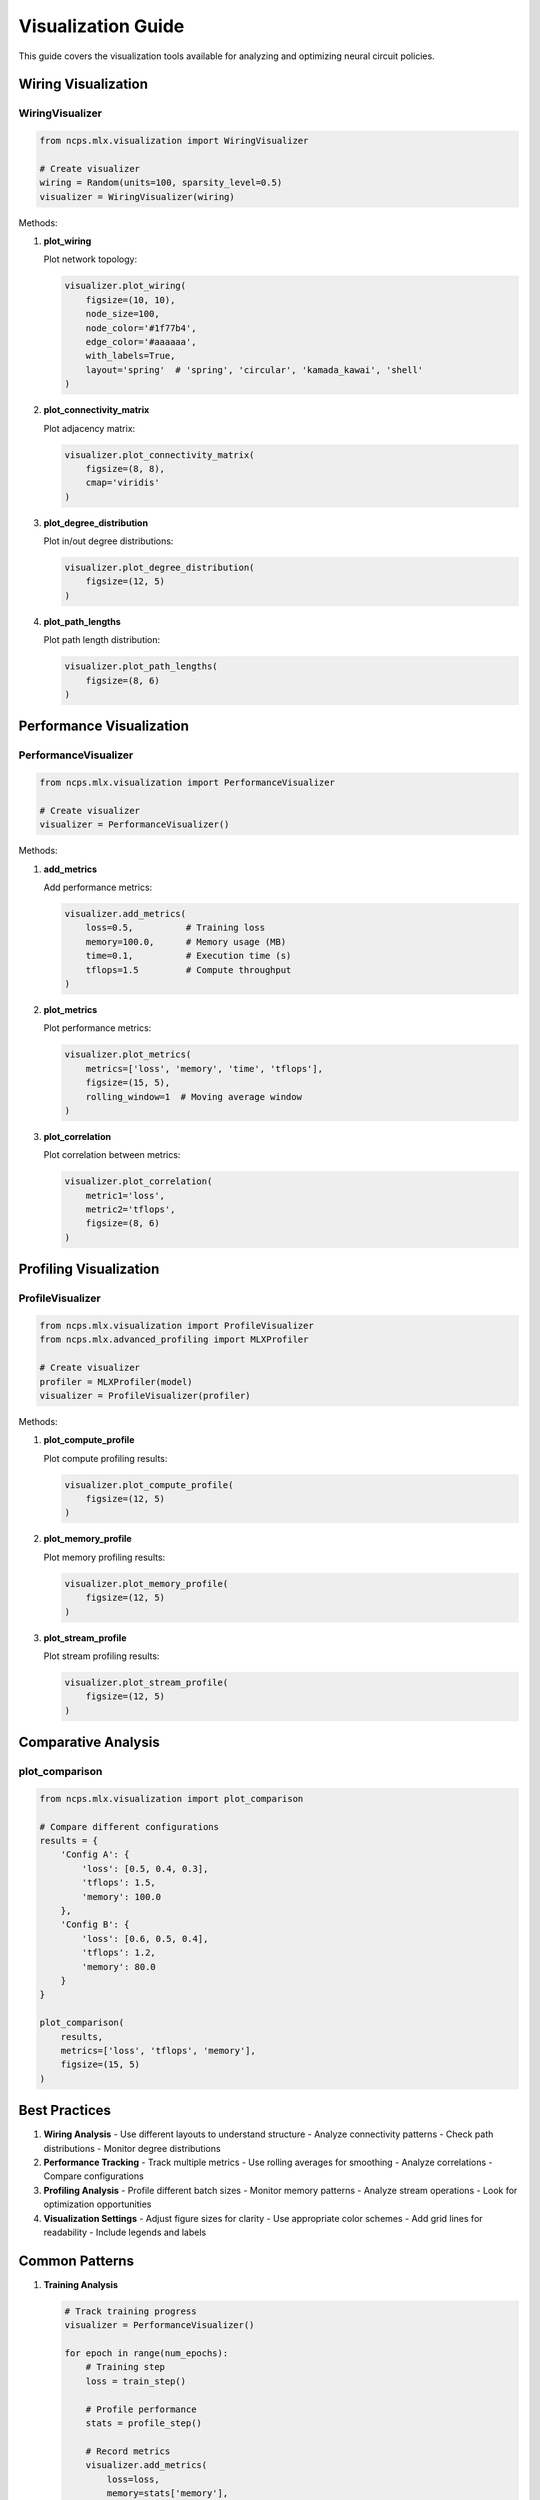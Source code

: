 Visualization Guide
=================

This guide covers the visualization tools available for analyzing and optimizing neural circuit policies.

Wiring Visualization
----------------

WiringVisualizer
~~~~~~~~~~~~

.. code-block:: python

    from ncps.mlx.visualization import WiringVisualizer
    
    # Create visualizer
    wiring = Random(units=100, sparsity_level=0.5)
    visualizer = WiringVisualizer(wiring)

Methods:

1. **plot_wiring**
   
   Plot network topology:

   .. code-block:: python

       visualizer.plot_wiring(
           figsize=(10, 10),
           node_size=100,
           node_color='#1f77b4',
           edge_color='#aaaaaa',
           with_labels=True,
           layout='spring'  # 'spring', 'circular', 'kamada_kawai', 'shell'
       )

2. **plot_connectivity_matrix**
   
   Plot adjacency matrix:

   .. code-block:: python

       visualizer.plot_connectivity_matrix(
           figsize=(8, 8),
           cmap='viridis'
       )

3. **plot_degree_distribution**
   
   Plot in/out degree distributions:

   .. code-block:: python

       visualizer.plot_degree_distribution(
           figsize=(12, 5)
       )

4. **plot_path_lengths**
   
   Plot path length distribution:

   .. code-block:: python

       visualizer.plot_path_lengths(
           figsize=(8, 6)
       )

Performance Visualization
--------------------

PerformanceVisualizer
~~~~~~~~~~~~~~~~~

.. code-block:: python

    from ncps.mlx.visualization import PerformanceVisualizer
    
    # Create visualizer
    visualizer = PerformanceVisualizer()

Methods:

1. **add_metrics**
   
   Add performance metrics:

   .. code-block:: python

       visualizer.add_metrics(
           loss=0.5,          # Training loss
           memory=100.0,      # Memory usage (MB)
           time=0.1,          # Execution time (s)
           tflops=1.5         # Compute throughput
       )

2. **plot_metrics**
   
   Plot performance metrics:

   .. code-block:: python

       visualizer.plot_metrics(
           metrics=['loss', 'memory', 'time', 'tflops'],
           figsize=(15, 5),
           rolling_window=1  # Moving average window
       )

3. **plot_correlation**
   
   Plot correlation between metrics:

   .. code-block:: python

       visualizer.plot_correlation(
           metric1='loss',
           metric2='tflops',
           figsize=(8, 6)
       )

Profiling Visualization
-------------------

ProfileVisualizer
~~~~~~~~~~~~~

.. code-block:: python

    from ncps.mlx.visualization import ProfileVisualizer
    from ncps.mlx.advanced_profiling import MLXProfiler
    
    # Create visualizer
    profiler = MLXProfiler(model)
    visualizer = ProfileVisualizer(profiler)

Methods:

1. **plot_compute_profile**
   
   Plot compute profiling results:

   .. code-block:: python

       visualizer.plot_compute_profile(
           figsize=(12, 5)
       )

2. **plot_memory_profile**
   
   Plot memory profiling results:

   .. code-block:: python

       visualizer.plot_memory_profile(
           figsize=(12, 5)
       )

3. **plot_stream_profile**
   
   Plot stream profiling results:

   .. code-block:: python

       visualizer.plot_stream_profile(
           figsize=(12, 5)
       )

Comparative Analysis
----------------

plot_comparison
~~~~~~~~~~~~

.. code-block:: python

    from ncps.mlx.visualization import plot_comparison
    
    # Compare different configurations
    results = {
        'Config A': {
            'loss': [0.5, 0.4, 0.3],
            'tflops': 1.5,
            'memory': 100.0
        },
        'Config B': {
            'loss': [0.6, 0.5, 0.4],
            'tflops': 1.2,
            'memory': 80.0
        }
    }
    
    plot_comparison(
        results,
        metrics=['loss', 'tflops', 'memory'],
        figsize=(15, 5)
    )

Best Practices
-----------

1. **Wiring Analysis**
   - Use different layouts to understand structure
   - Analyze connectivity patterns
   - Check path distributions
   - Monitor degree distributions

2. **Performance Tracking**
   - Track multiple metrics
   - Use rolling averages for smoothing
   - Analyze correlations
   - Compare configurations

3. **Profiling Analysis**
   - Profile different batch sizes
   - Monitor memory patterns
   - Analyze stream operations
   - Look for optimization opportunities

4. **Visualization Settings**
   - Adjust figure sizes for clarity
   - Use appropriate color schemes
   - Add grid lines for readability
   - Include legends and labels

Common Patterns
------------

1. **Training Analysis**

   .. code-block:: python

       # Track training progress
       visualizer = PerformanceVisualizer()
       
       for epoch in range(num_epochs):
           # Training step
           loss = train_step()
           
           # Profile performance
           stats = profile_step()
           
           # Record metrics
           visualizer.add_metrics(
               loss=loss,
               memory=stats['memory'],
               time=stats['time'],
               tflops=stats['tflops']
           )
       
       # Plot training history
       visualizer.plot_metrics(rolling_window=10)

2. **Architecture Comparison**

   .. code-block:: python

       # Compare architectures
       results = {}
       
       for name, config in configs.items():
           # Create and train model
           model = create_model(config)
           history = train_model(model)
           
           # Store results
           results[name] = {
               'loss': history['loss'],
               'memory': profile_memory(model),
               'tflops': profile_compute(model)
           }
       
       # Plot comparison
       plot_comparison(results)

3. **Optimization Analysis**

   .. code-block:: python

       # Analyze optimization
       profiler = MLXProfiler(model)
       visualizer = ProfileVisualizer(profiler)
       
       # Profile different configurations
       for batch_size in batch_sizes:
           profiler.profile_all(batch_size=batch_size)
       
       # Plot profiles
       visualizer.plot_compute_profile()
       visualizer.plot_memory_profile()
       visualizer.plot_stream_profile()

Troubleshooting
------------

1. **Poor Visualization**
   - Adjust figure sizes
   - Change color schemes
   - Modify layouts
   - Add grid lines

2. **Memory Issues**
   - Reduce batch sizes
   - Clear previous plots
   - Use sparse matrices
   - Profile memory usage

3. **Performance Issues**
   - Optimize profiling frequency
   - Reduce visualization complexity
   - Use appropriate layouts
   - Monitor resource usage

Getting Help
----------

If you need visualization assistance:

1. Check example notebooks
2. Review documentation
3. Join community discussions
4. File issues on GitHub
